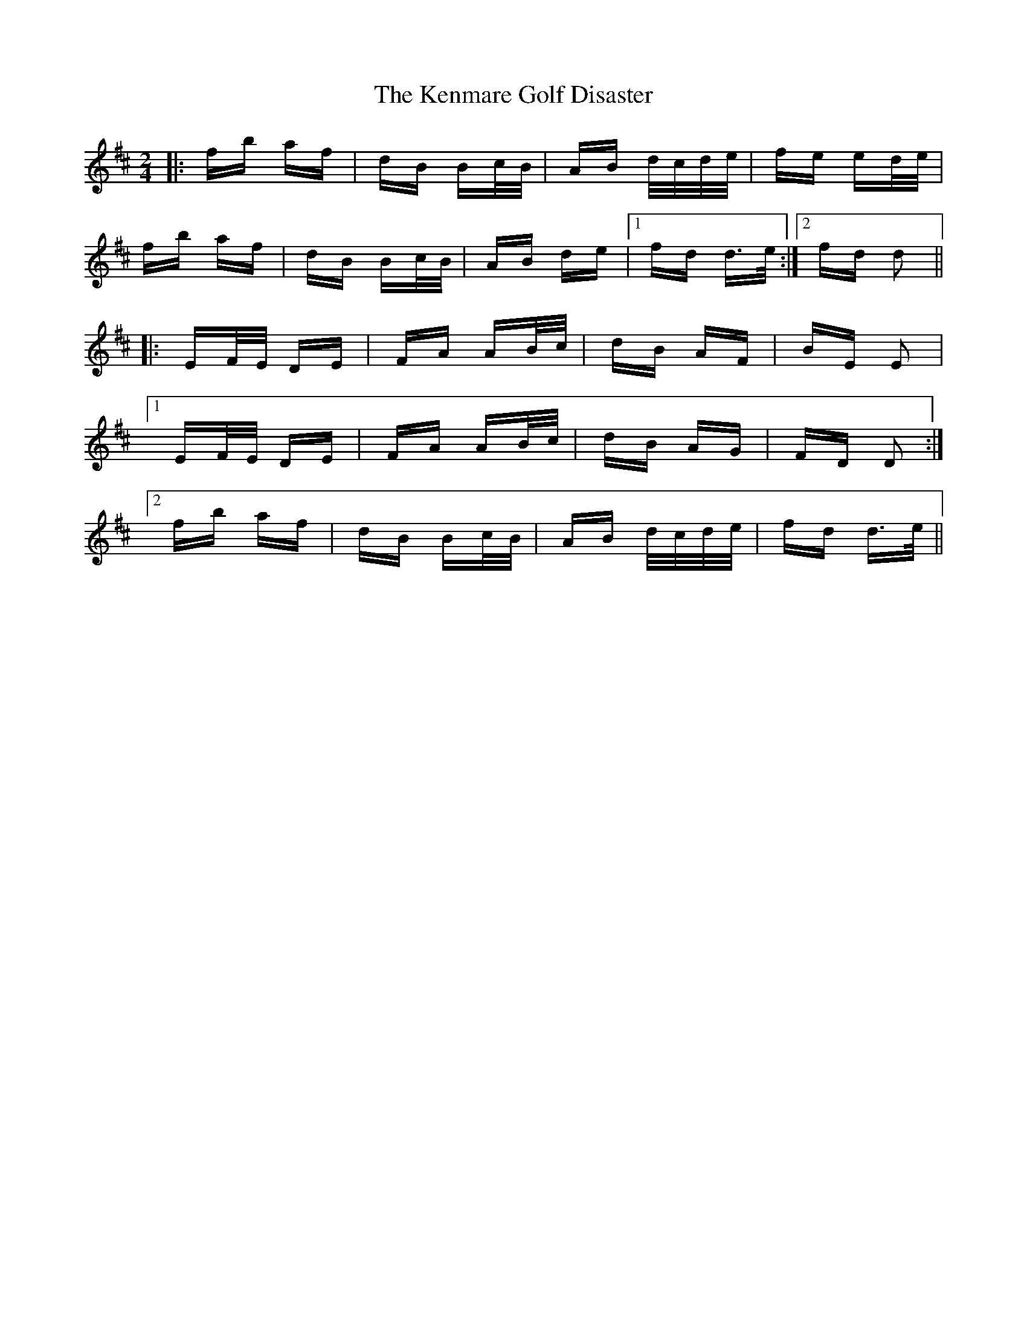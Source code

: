 X: 21313
T: Kenmare Golf Disaster, The
R: polka
M: 2/4
K: Dmajor
|:fb af|dB Bc/B/|AB d/c/d/e/|fe ed/e/|
fb af|dB Bc/B/|AB de|1 fd d>e:|2 fd d2||
|:EF/E/ DE|FA AB/c/|dB AF|BE E2|
[1 EF/E/ DE|FA AB/c/|dB AG|FD D2:|
[2 fb af|dB Bc/B/|AB d/c/d/e/|fd d>e||

